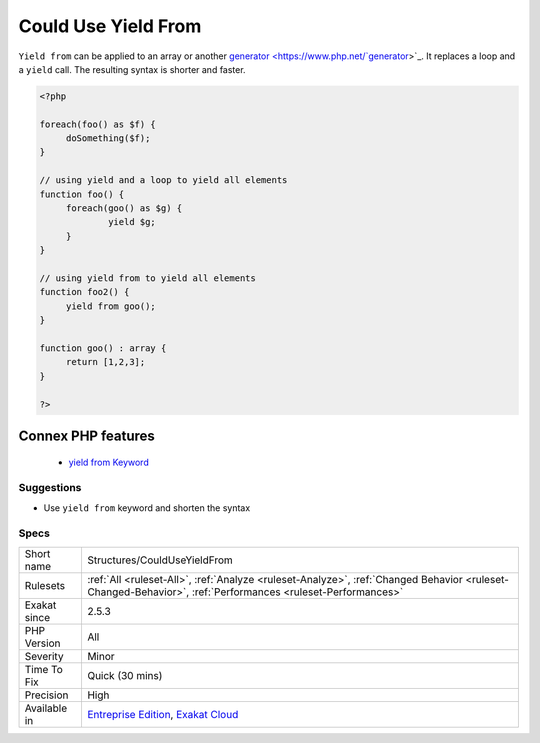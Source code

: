 .. _structures-coulduseyieldfrom:


.. _could-use-yield-from:

Could Use Yield From
++++++++++++++++++++

.. meta::
	:description:
		Could Use Yield From: ``Yield from`` can be applied to an array or another generator.
	:twitter:card: summary_large_image
	:twitter:site: @exakat
	:twitter:title: Could Use Yield From
	:twitter:description: Could Use Yield From: ``Yield from`` can be applied to an array or another generator
	:twitter:creator: @exakat
	:twitter:image:src: https://www.exakat.io/wp-content/uploads/2020/06/logo-exakat.png
	:og:image: https://www.exakat.io/wp-content/uploads/2020/06/logo-exakat.png
	:og:title: Could Use Yield From
	:og:type: article
	:og:description: ``Yield from`` can be applied to an array or another generator
	:og:url: https://exakat.readthedocs.io/en/latest/Reference/Rules/Could Use Yield From.html
	:og:locale: en

.. raw:: html


	<script type="application/ld+json">{"@context":"https:\/\/schema.org","@graph":[{"@type":"WebPage","@id":"https:\/\/php-tips.readthedocs.io\/en\/latest\/Reference\/Rules\/Structures\/CouldUseYieldFrom.html","url":"https:\/\/php-tips.readthedocs.io\/en\/latest\/Reference\/Rules\/Structures\/CouldUseYieldFrom.html","name":"Could Use Yield From","isPartOf":{"@id":"https:\/\/www.exakat.io\/"},"datePublished":"Fri, 10 Jan 2025 09:46:18 +0000","dateModified":"Fri, 10 Jan 2025 09:46:18 +0000","description":"``Yield from`` can be applied to an array or another generator","inLanguage":"en-US","potentialAction":[{"@type":"ReadAction","target":["https:\/\/exakat.readthedocs.io\/en\/latest\/Could Use Yield From.html"]}]},{"@type":"WebSite","@id":"https:\/\/www.exakat.io\/","url":"https:\/\/www.exakat.io\/","name":"Exakat","description":"Smart PHP static analysis","inLanguage":"en-US"}]}</script>

``Yield from`` can be applied to an array or another `generator <https://www.php.net/`generator <https://www.php.net/generator>`_>`_. It replaces a loop and a ``yield`` call. The resulting syntax is shorter and faster.

.. code-block:: php
   
   <?php
   
   foreach(foo() as $f) {
   	doSomething($f);
   }
   
   // using yield and a loop to yield all elements  
   function foo() {
   	foreach(goo() as $g) {
   		yield $g;
   	}
   }
   
   // using yield from to yield all elements  
   function foo2() {
   	yield from goo();
   }
   
   function goo() : array {
   	return [1,2,3];
   }
   
   ?>
Connex PHP features
-------------------

  + `yield from Keyword <https://php-dictionary.readthedocs.io/en/latest/dictionary/yield-from.ini.html>`_


Suggestions
___________

* Use ``yield from`` keyword and shorten the syntax




Specs
_____

+--------------+------------------------------------------------------------------------------------------------------------------------------------------------------------+
| Short name   | Structures/CouldUseYieldFrom                                                                                                                               |
+--------------+------------------------------------------------------------------------------------------------------------------------------------------------------------+
| Rulesets     | :ref:`All <ruleset-All>`, :ref:`Analyze <ruleset-Analyze>`, :ref:`Changed Behavior <ruleset-Changed-Behavior>`, :ref:`Performances <ruleset-Performances>` |
+--------------+------------------------------------------------------------------------------------------------------------------------------------------------------------+
| Exakat since | 2.5.3                                                                                                                                                      |
+--------------+------------------------------------------------------------------------------------------------------------------------------------------------------------+
| PHP Version  | All                                                                                                                                                        |
+--------------+------------------------------------------------------------------------------------------------------------------------------------------------------------+
| Severity     | Minor                                                                                                                                                      |
+--------------+------------------------------------------------------------------------------------------------------------------------------------------------------------+
| Time To Fix  | Quick (30 mins)                                                                                                                                            |
+--------------+------------------------------------------------------------------------------------------------------------------------------------------------------------+
| Precision    | High                                                                                                                                                       |
+--------------+------------------------------------------------------------------------------------------------------------------------------------------------------------+
| Available in | `Entreprise Edition <https://www.exakat.io/entreprise-edition>`_, `Exakat Cloud <https://www.exakat.io/exakat-cloud/>`_                                    |
+--------------+------------------------------------------------------------------------------------------------------------------------------------------------------------+



